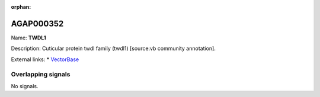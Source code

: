 :orphan:

AGAP000352
=============



Name: **TWDL1**

Description: Cuticular protein twdl family (twdl1) [source:vb community annotation].

External links:
* `VectorBase <https://www.vectorbase.org/Anopheles_gambiae/Gene/Summary?g=AGAP000352>`_

Overlapping signals
-------------------



No signals.


